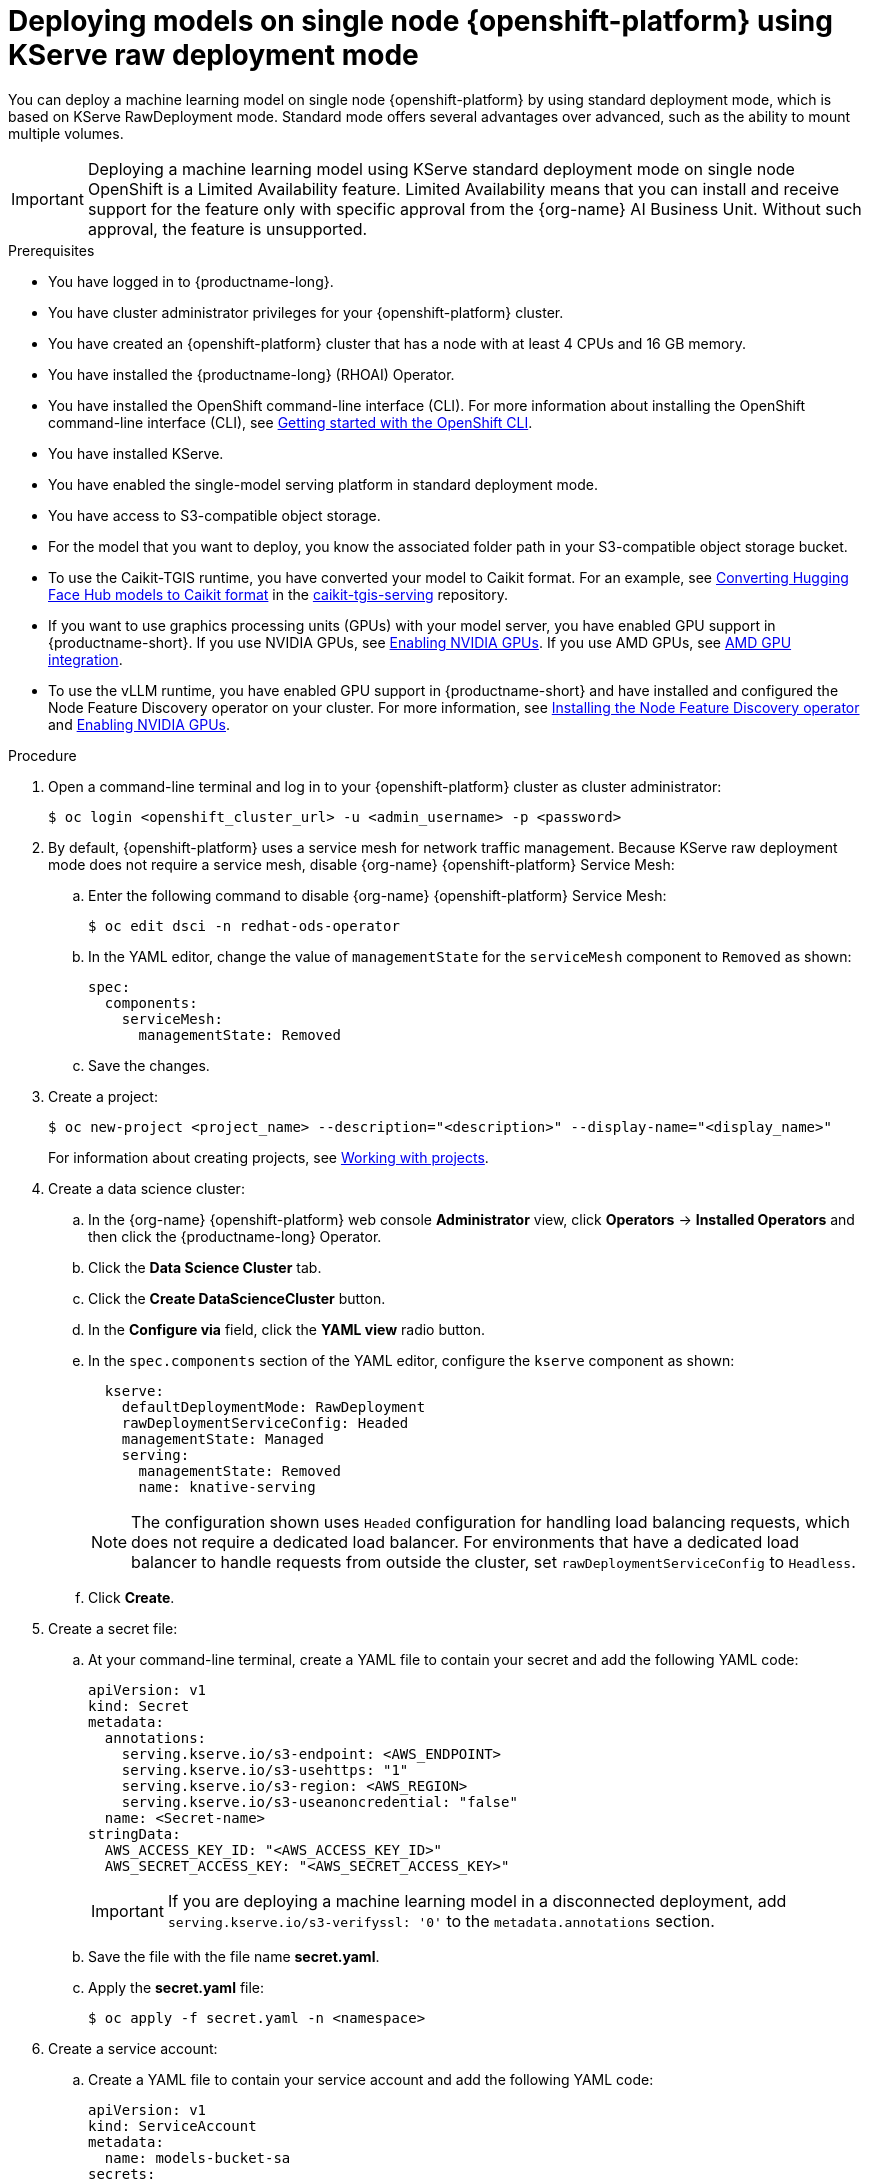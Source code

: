 :_module-type: PROCEDURE

[id="deploying-models-on-single-node-openshift-using-kserve-raw-deployment-mode_{context}"]
= Deploying models on single node {openshift-platform} using KServe raw deployment mode

// [Em] - This topic has been removed with the GA of KServe raw in the dashboard. See https://issues.redhat.com/browse/RHOAIENG-20955  

[role='_abstract']

You can deploy a machine learning model on single node {openshift-platform} by using standard deployment mode, which is based on KServe RawDeployment mode. Standard mode offers several advantages over advanced, such as the ability to mount multiple volumes.

[IMPORTANT]
====
Deploying a machine learning model using KServe standard deployment mode on single node OpenShift is a Limited Availability feature. Limited Availability means that you can install and receive support for the feature only with specific approval from the {org-name} AI Business Unit. Without such approval, the feature is unsupported.
====

.Prerequisites
* You have logged in to {productname-long}.
* You have cluster administrator privileges for your {openshift-platform} cluster.
* You have created an {openshift-platform} cluster that has a node with at least 4 CPUs and 16 GB memory.
* You have installed the {productname-long} (RHOAI) Operator.
* You have installed the OpenShift command-line interface (CLI). For more information about installing the OpenShift command-line interface (CLI), see link:https://docs.redhat.com/en/documentation/openshift_container_platform/{ocp-latest-version}/html/cli_tools/openshift-cli-oc#cli-getting-started[Getting started with the OpenShift CLI].
* You have installed KServe.
* You have enabled the single-model serving platform in standard deployment mode.
* You have access to S3-compatible object storage.
* For the model that you want to deploy, you know the associated folder path in your S3-compatible object storage bucket.
* To use the Caikit-TGIS runtime, you have converted your model to Caikit format. For an example, see link:https://github.com/opendatahub-io/caikit-tgis-serving/blob/main/demo/kserve/built-tip.md#bootstrap-process[Converting Hugging Face Hub models to Caikit format^] in the link:https://github.com/opendatahub-io/caikit-tgis-serving/tree/main[caikit-tgis-serving^] repository.
ifndef::upstream[]
* If you want to use graphics processing units (GPUs) with your model server, you have enabled GPU support in {productname-short}. If you use NVIDIA GPUs, see link:{rhoaidocshome}{default-format-url}/managing_openshift_ai/enabling-accelerators#enabling-nvidia-gpus_managing-rhoai[Enabling NVIDIA GPUs^]. If you use AMD GPUs, see link:{rhoaidocshome}{default-format-url}/managing_openshift_ai/enabling-accelerators#amd-gpu-integration_managing-rhoai[AMD GPU integration^].
* To use the vLLM runtime, you have enabled GPU support in {productname-short} and have installed and configured the Node Feature Discovery operator on your cluster. For more information, see link:https://docs.redhat.com/en/documentation/openshift_container_platform/{ocp-latest-version}/html/specialized_hardware_and_driver_enablement/psap-node-feature-discovery-operator#installing-the-node-feature-discovery-operator_psap-node-feature-discovery-operator[Installing the Node Feature Discovery operator] and link:{rhoaidocshome}{default-format-url}/managing_openshift_ai/enabling-accelerators#enabling-nvidia-gpus_managing-rhoai[Enabling NVIDIA GPUs].
endif::[]
ifdef::upstream[]
* To use the vLLM runtime or use graphics processing units (GPUs) with your model server, you have enabled GPU support. This includes installing the Node Feature Discovery and NVIDIA GPU Operators. For more information, see https://docs.nvidia.com/datacenter/cloud-native/openshift/latest/index.html[NVIDIA GPU Operator on {org-name} OpenShift Container Platform^] in the NVIDIA documentation.
endif::[]

.Procedure
. Open a command-line terminal and log in to your {openshift-platform} cluster as cluster administrator:
+
[source]
----
$ oc login <openshift_cluster_url> -u <admin_username> -p <password>
----

. By default, {openshift-platform} uses a service mesh for network traffic management. Because KServe raw deployment mode does not require a service mesh, disable {org-name} {openshift-platform} Service Mesh:
.. Enter the following command to disable {org-name} {openshift-platform} Service Mesh:
+
[source]
----
$ oc edit dsci -n redhat-ods-operator
----
.. In the YAML editor, change the value of `managementState` for the `serviceMesh` component to `Removed` as shown:
+
[source]
----
spec:
  components:
    serviceMesh:
      managementState: Removed
----
.. Save the changes.
. Create a project:
+
[source]
----
$ oc new-project <project_name> --description="<description>" --display-name="<display_name>"
----
For information about creating projects, see link:https://docs.redhat.com/en/documentation/openshift_container_platform/{ocp-latest-version}/html/building_applications/projects#working-with-projects[Working with projects].

. Create a data science cluster:
.. In the {org-name} {openshift-platform} web console *Administrator* view, click *Operators* → *Installed Operators* and then click the {productname-long} Operator.
.. Click the *Data Science Cluster* tab.
.. Click the *Create DataScienceCluster* button.
.. In the *Configure via* field, click the *YAML view* radio button.
.. In the `spec.components` section of the YAML editor, configure the `kserve` component as shown:
+
[source]
----
  kserve:
    defaultDeploymentMode: RawDeployment
    rawDeploymentServiceConfig: Headed
    managementState: Managed
    serving:
      managementState: Removed
      name: knative-serving
----
+
[NOTE]
====
The configuration shown uses `Headed` configuration for handling load balancing requests, which does not require a dedicated load balancer. For environments that have a dedicated load balancer to handle requests from outside the cluster, set `rawDeploymentServiceConfig` to `Headless`.
====
+
.. Click *Create*.
+
. Create a secret file: 
.. At your command-line terminal, create a YAML file to contain your secret and add the following YAML code:
+
[source]
----
apiVersion: v1
kind: Secret
metadata:
  annotations:
    serving.kserve.io/s3-endpoint: <AWS_ENDPOINT>
    serving.kserve.io/s3-usehttps: "1"
    serving.kserve.io/s3-region: <AWS_REGION>
    serving.kserve.io/s3-useanoncredential: "false"
  name: <Secret-name>
stringData:
  AWS_ACCESS_KEY_ID: "<AWS_ACCESS_KEY_ID>"
  AWS_SECRET_ACCESS_KEY: "<AWS_SECRET_ACCESS_KEY>"
----
+
[IMPORTANT]
====
If you are deploying a machine learning model in a disconnected deployment, add `serving.kserve.io/s3-verifyssl: '0'` to the `metadata.annotations` section.
====
.. Save the file with the file name *secret.yaml*.
.. Apply the *secret.yaml* file:
+
[source]
----
$ oc apply -f secret.yaml -n <namespace>
----
. Create a service account: 
.. Create a YAML file to contain your service account and add the following YAML code:
+
[source]
----
apiVersion: v1
kind: ServiceAccount
metadata:
  name: models-bucket-sa
secrets:
- name: s3creds
----
For information about service accounts, see link:https://docs.redhat.com/en/documentation/openshift_container_platform/{ocp-latest-version}/html/authentication_and_authorization/understanding-and-creating-service-accounts[Understanding and creating service accounts].
.. Save the file with the file name *serviceAccount.yaml*.
.. Apply the *serviceAccount.yaml* file:
+
[source]
----
$ oc apply -f serviceAccount.yaml -n <namespace>
----

. Create a YAML file for the serving runtime to define the container image that will serve your model predictions. Here is an example using the OpenVino Model Server:
+
[source]
----
apiVersion: serving.kserve.io/v1alpha1
kind: ServingRuntime
metadata:
  name: ovms-runtime
spec:
  annotations:
    prometheus.io/path: /metrics
    prometheus.io/port: "8888"
  containers:
    - args:
        - --model_name={{.Name}}
        - --port=8001
        - --rest_port=8888
        - --model_path=/mnt/models
        - --file_system_poll_wait_seconds=0
        - --grpc_bind_address=0.0.0.0
        - --rest_bind_address=0.0.0.0
        - --target_device=AUTO
        - --metrics_enable
      image: quay.io/modh/openvino_model_server@sha256:6c7795279f9075bebfcd9aecbb4a4ce4177eec41fb3f3e1f1079ce6309b7ae45
      name: kserve-container
      ports:
        - containerPort: 8888
          protocol: TCP
  multiModel: false
  protocolVersions:
    - v2
    - grpc-v2
  supportedModelFormats:
    - autoSelect: true
      name: openvino_ir
      version: opset13
    - name: onnx
      version: "1"
    - autoSelect: true
      name: tensorflow
      version: "1"
    - autoSelect: true
      name: tensorflow
      version: "2"
    - autoSelect: true
      name: paddle
      version: "2"
    - autoSelect: true
      name: pytorch
      version: "2"
----

.. If you are using the OpenVINO Model Server example above, ensure that you insert the correct values required for any placeholders in the YAML code.
.. Save the file with an appropriate file name.
.. Apply the file containing your serving run time:
+
[source]
----
$ oc apply -f <serving run time file name> -n <namespace>
----

. Create an InferenceService custom resource (CR). Create a YAML file to contain the InferenceService CR. Using the OpenVINO Model Server example used previously, here is the corresponding YAML code:

+
[source]
----
apiVersion: serving.kserve.io/v1beta1
kind: InferenceService
metadata:
  annotations:
    serving.knative.openshift.io/enablePassthrough: "true"
    sidecar.istio.io/inject: "true"
    sidecar.istio.io/rewriteAppHTTPProbers: "true"
    serving.kserve.io/deploymentMode: RawDeployment
  name: <InferenceService-Name>
spec:
  predictor:
    scaleMetric:
    minReplicas: 1
    scaleTarget:
    canaryTrafficPercent:
    serviceAccountName: <serviceAccountName>
    model:
      env: []
      volumeMounts: []
      modelFormat:
        name: onnx
      runtime: ovms-runtime
      storageUri: s3://<bucket_name>/<model_directory_path>
      resources:
        requests:
          memory: 5Gi
    volumes: []
----

.. In your YAML code, ensure the following values are set correctly:

* `serving.kserve.io/deploymentMode` must contain the value `RawDeployment`.
* `modelFormat` must contain the value for your model format, such as `onnx`.
* `storageUri` must contain the value for your model s3 storage directory, for example `s3://<bucket_name>/<model_directory_path>`.
* `runtime` must contain the value for the name of your serving runtime, for example, `ovms-runtime`.

.. Save the file with an appropriate file name.
.. Apply the file containing your InferenceService CR:
+
[source]
----
$ oc apply -f <InferenceService CR file name> -n <namespace>
----

. Verify that all pods are running in your cluster:

+
[source]
----
$ oc get pods -n <namespace>
----
Example output:

+
[source]
----
NAME READY STATUS RESTARTS AGE 
<isvc_name>-predictor-xxxxx-2mr5l 1/1 Running 2 165m
console-698d866b78-m87pm 1/1 Running 2 165m
----

. After you verify that all pods are running, forward the service port to your local machine:

+
[source]
----
$ oc -n <namespace> port-forward pod/<pod-name> <local_port>:<remote_port>
----
Ensure that you replace `<namespace>`, `<pod-name>`, `<local_port>`, `<remote_port>` (this is the model server port, for example, `8888`) with values appropriate to your deployment.


.Verification
* Use your preferred client library or tool to send requests to the `localhost` inference URL.